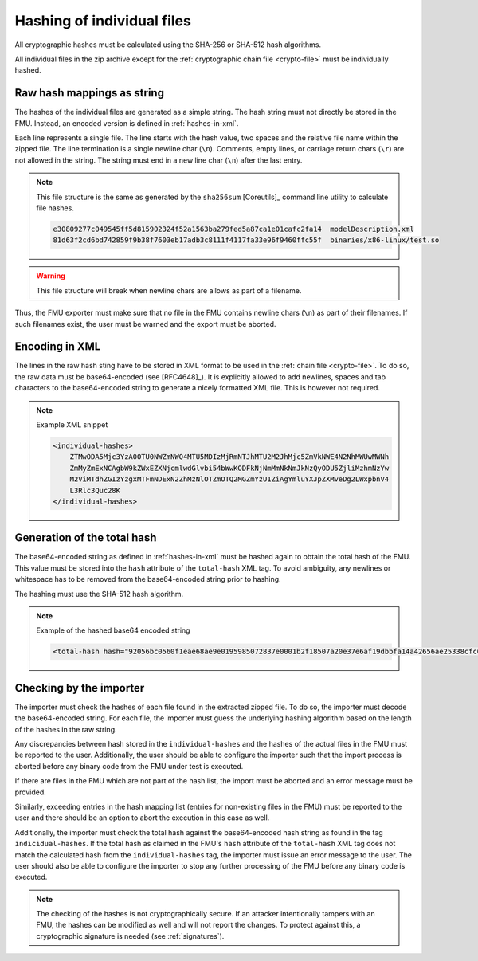 .. _hashing:

Hashing of individual files
###########################

All cryptographic hashes must be calculated using the SHA-256 or SHA-512 hash algorithms.

All individual files in the zip archive except for the :ref:`cryptographic chain file <crypto-file>` must be individually hashed.

Raw hash mappings as string
===========================

The hashes of the individual files are generated as a simple string.
The hash string must not directly be stored in the FMU.
Instead, an encoded version is defined in :ref:`hashes-in-xml`.

Each line represents a single file.
The line starts with the hash value, two spaces and the relative file name within the zipped file.
The line termination is a single newline char (``\n``).
Comments, empty lines, or carriage return chars (``\r``) are not allowed in the string.
The string must end in a new line char (``\n``) after the last entry.

.. note::
    This file structure is the same as generated by the ``sha256sum`` [Coreutils]_ command line utility to calculate file hashes.

    .. code-block::

        e30809277c049545ff5d815902324f52a1563ba279fed5a87ca1e01cafc2fa14  modelDescription.xml
        81d63f2cd6bd742859f9b38f7603eb17adb3c8111f4117fa33e96f9460ffc55f  binaries/x86-linux/test.so

.. warning::

    This file structure will break when newline chars are allows as part of a filename.

Thus, the FMU exporter must make sure that no file in the FMU contains newline chars (``\n``) as part of their filenames.
If such filenames exist, the user must be warned and the export must be aborted.

.. _hashes-in-xml:

Encoding in XML
===============

The lines in the raw hash sting have to be stored in XML format to be used in the :ref:`chain file <crypto-file>`.
To do so, the raw data must be base64-encoded (see [RFC4648]_).
It is explicitly allowed to add newlines, spaces and tab characters to the base64-encoded string to generate a nicely formatted XML file.
This is however not required.

.. note:: Example XML snippet

    .. code-block:: XML

        <individual-hashes>
            ZTMwODA5Mjc3YzA0OTU0NWZmNWQ4MTU5MDIzMjRmNTJhMTU2M2JhMjc5ZmVkNWE4N2NhMWUwMWNh
            ZmMyZmExNCAgbW9kZWxEZXNjcmlwdGlvbi54bWwKODFkNjNmMmNkNmJkNzQyODU5ZjliMzhmNzYw
            M2ViMTdhZGIzYzgxMTFmNDExN2ZhMzNlOTZmOTQ2MGZmYzU1ZiAgYmluYXJpZXMveDg2LWxpbnV4
            L3Rlc3Quc28K
        </individual-hashes>

.. _total-hash:

Generation of the total hash
============================

The base64-encoded string as defined in :ref:`hashes-in-xml` must be hashed again to obtain the total hash of the FMU.
This value must be stored into the ``hash`` attribute of the ``total-hash`` XML tag.
To avoid ambiguity, any newlines or whitespace has to be removed from the base64-encoded string prior to hashing.

The hashing must use the SHA-512 hash algorithm.

.. note::
    Example of the hashed base64 encoded string

    .. code:: xml

        <total-hash hash="92056bc0560f1eae68ae9e0195985072837e0001b2f18507a20e37e6af19dbbfa14a42656ae25338cfc0e135d950c54c018c052f0d366aeef6ba06ccc45c8f58" />

.. _check-hashes:

Checking by the importer
========================

The importer must check the hashes of each file found in the extracted zipped file.
To do so, the importer must decode the base64-encoded string.
For each file, the importer must guess the underlying hashing algorithm based on the length of the hashes in the raw string.

Any discrepancies between hash stored in the ``individual-hashes`` and the hashes of the actual files in the FMU must be reported to the user.
Additionally, the user should be able to configure the importer such that the import process is aborted before any binary code from the FMU under test is executed.

If there are files in the FMU which are not part of the hash list, the import must be aborted and an error message must be provided.

Similarly, exceeding entries in the hash mapping list (entries for non-existing files in the FMU) must be reported to the user and there should be an option to abort the execution in this case as well.

Additionally, the importer must check the total hash against the base64-encoded hash string as found in the tag ``indicidual-hashes``.
If the total hash as claimed in the FMU's ``hash`` attribute of the ``total-hash`` XML tag does not match the calculated hash from the ``individual-hashes`` tag, the importer must issue an error message to the user.
The user should also be able to configure the importer to stop any further processing of the FMU before any binary code is executed.

.. note::
    The checking of the hashes is not cryptographically secure.
    If an attacker intentionally tampers with an FMU, the hashes can be modified as well and will not report the changes.
    To protect against this, a cryptographic signature is needed (see :ref:`signatures`).
